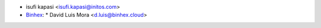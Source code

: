 * isufi kapasi <isufi.kapasi@initos.com>
* `Binhex <https://binhex.cloud/>`_:
  * David Luis Mora <d.luis@binhex.cloud>